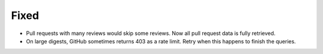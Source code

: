 Fixed
.....

- Pull requests with many reviews would skip some reviews.  Now all pull
  request data is fully retrieved.

- On large digests, GitHub sometimes returns 403 as a rate limit.  Retry when
  this happens to finish the queries.
